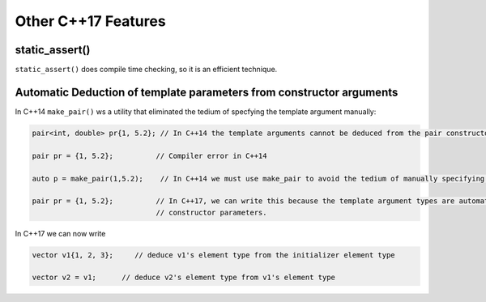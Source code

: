 Other C++17 Features
====================

static_assert()
---------------

``static_assert()`` does compile time checking, so it is an efficient technique. 

Automatic Deduction of template parameters from constructor arguments
---------------------------------------------------------------------

In C++14 ``make_pair()`` ws a utility that eliminated the tedium of specfying the template argument manually:

.. code-block:: cpp

   pair<int, double> pr{1, 5.2}; // In C++14 the template arguments cannot be deduced from the pair constructor.
   
   pair pr = {1, 5.2};          // Compiler error in C++14

   auto p = make_pair(1,5.2);    // In C++14 we must use make_pair to avoid the tedium of manually specifying the template types.

   pair pr = {1, 5.2};          // In C++17, we can write this because the template argument types are automatically deduced from the
                                // constructor parameters.

In C++17 we can now write

.. code-block:: cpp

    vector v1{1, 2, 3};     // deduce v1's element type from the initializer element type

    vector v2 = v1;      // deduce v2's element type from v1's element type  
